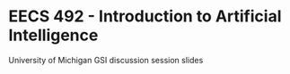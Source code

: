 
* EECS 492 - Introduction to Artificial Intelligence
University of Michigan
GSI discussion session slides 
